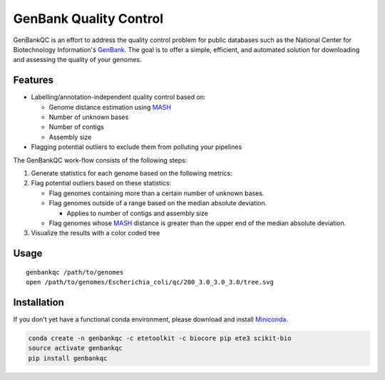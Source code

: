 =============================================
           GenBank Quality Control
=============================================

GenBankQC is an effort to address the quality control problem for public
databases such as the National Center for Biotechnology Information's `GenBank`_.
The goal is to offer a simple, efficient, and automated solution for downloading
and assessing the quality of your genomes.

Features
--------

- Labelling/annotation-independent quality control based on:

  - Genome distance estimation using `MASH`_
  - Number of unknown bases
  - Number of contigs
  - Assembly size
- Flagging potential outliers to exclude them from polluting your pipelines

The GenBankQC work-flow consists of the following steps:

#. Generate statistics for each genome based on the following metrics:


#. Flag potential outliers based on these statistics:

   * Flag genomes containing more than a certain number of unknown bases.

   * Flag genomes outside of a range based on the median absolute deviation.

     * Applies to number of contigs and assembly size

   * Flag genomes whose `MASH`_ distance is greater than the upper end of the median absolute deviation.

#. Visualize the results with a color coded tree

Usage
-----

::

    genbankqc /path/to/genomes
    open /path/to/genomes/Escherichia_coli/qc/200_3.0_3.0_3.0/tree.svg


Installation
------------

If you don't yet have a functional conda environment, please download and install `Miniconda`_.

.. code::

    conda create -n genbankqc -c etetoolkit -c biocore pip ete3 scikit-bio
    source activate genbankqc
    pip install genbankqc

.. _NCBITK:  https://github.com/andrewsanchez/NCBITK
.. _GenBank: https://www.ncbi.nlm.nih.gov/genbank/
.. _ETE Toolkit: http://etetoolkit.org/
.. _Miniconda: https://conda.io/miniconda.html
.. _MASH: http://mash.readthedocs.io/en/latest/
.. _genbankqc.readthedocs.io: http://genbankqc.readthedocs.io/en/latest/

.. image:: https://img.shields.io/badge/PRs-welcome-brightgreen.svg?style=flat-square
           :target: https://yangsu.github.io/pull-request-tutorial/

